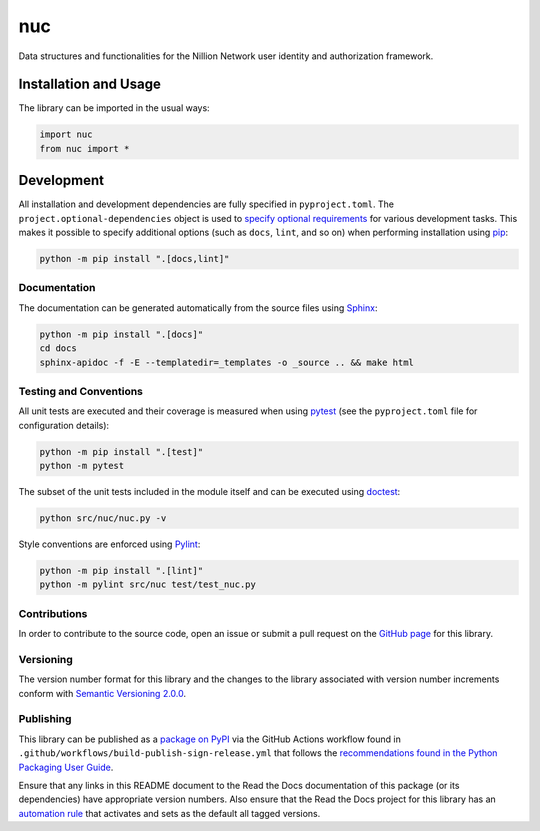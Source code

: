 ===
nuc
===

Data structures and functionalities for the Nillion Network user identity and authorization framework.

|pypi| |readthedocs| |actions| |coveralls|

.. |pypi| image:: https://badge.fury.io/py/nuc.svg#
   :target: https://badge.fury.io/py/nuc
   :alt: PyPI version and link.

.. |readthedocs| image:: https://readthedocs.org/projects/nuc/badge/?version=latest
   :target: https://nuc.readthedocs.io/en/latest/?badge=latest
   :alt: Read the Docs documentation status.

.. |actions| image:: https://github.com/nillionnetwork/nuc-py/workflows/lint-test-cover-docs/badge.svg#
   :target: https://github.com/nillionnetwork/nuc-py/actions/workflows/lint-test-cover-docs.yml
   :alt: GitHub Actions status.

.. |coveralls| image:: https://coveralls.io/repos/github/NillionNetwork/nuc-py/badge.svg?branch=main
   :target: https://coveralls.io/github/NillionNetwork/nuc-py?branch=main
   :alt: Coveralls test coverage summary.

Installation and Usage
----------------------
The library can be imported in the usual ways:

.. code-block:: python

    import nuc
    from nuc import *

Development
-----------
All installation and development dependencies are fully specified in ``pyproject.toml``. The ``project.optional-dependencies`` object is used to `specify optional requirements <https://peps.python.org/pep-0621>`__ for various development tasks. This makes it possible to specify additional options (such as ``docs``, ``lint``, and so on) when performing installation using `pip <https://pypi.org/project/pip>`__:

.. code-block:: bash

    python -m pip install ".[docs,lint]"

Documentation
^^^^^^^^^^^^^
The documentation can be generated automatically from the source files using `Sphinx <https://www.sphinx-doc.org>`__:

.. code-block:: bash

    python -m pip install ".[docs]"
    cd docs
    sphinx-apidoc -f -E --templatedir=_templates -o _source .. && make html

Testing and Conventions
^^^^^^^^^^^^^^^^^^^^^^^
All unit tests are executed and their coverage is measured when using `pytest <https://docs.pytest.org>`__ (see the ``pyproject.toml`` file for configuration details):

.. code-block:: bash

    python -m pip install ".[test]"
    python -m pytest

The subset of the unit tests included in the module itself and can be executed using `doctest <https://docs.python.org/3/library/doctest.html>`__:

.. code-block:: bash

    python src/nuc/nuc.py -v

Style conventions are enforced using `Pylint <https://pylint.readthedocs.io>`__:

.. code-block:: bash

    python -m pip install ".[lint]"
    python -m pylint src/nuc test/test_nuc.py

Contributions
^^^^^^^^^^^^^
In order to contribute to the source code, open an issue or submit a pull request on the `GitHub page <https://github.com/nillionnetwork/nuc-py>`__ for this library.

Versioning
^^^^^^^^^^
The version number format for this library and the changes to the library associated with version number increments conform with `Semantic Versioning 2.0.0 <https://semver.org/#semantic-versioning-200>`__.

Publishing
^^^^^^^^^^
This library can be published as a `package on PyPI <https://pypi.org/project/nuc>`__ via the GitHub Actions workflow found in ``.github/workflows/build-publish-sign-release.yml`` that follows the `recommendations found in the Python Packaging User Guide <https://packaging.python.org/en/latest/guides/publishing-package-distribution-releases-using-github-actions-ci-cd-workflows/>`__.

Ensure that any links in this README document to the Read the Docs documentation of this package (or its dependencies) have appropriate version numbers. Also ensure that the Read the Docs project for this library has an `automation rule <https://docs.readthedocs.io/en/stable/automation-rules.html>`__ that activates and sets as the default all tagged versions.
